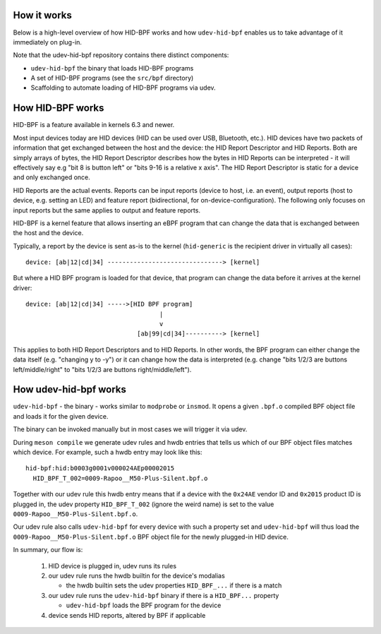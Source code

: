 .. _how_it_works:

How it works
============

Below is a high-level overview of how HID-BPF works and how ``udev-hid-bpf``
enables us to take advantage of it immediately on plug-in.

Note that the udev-hid-bpf repository contains there distinct components:

- ``udev-hid-bpf`` the binary that loads HID-BPF programs
- A set of HID-BPF programs (see the ``src/bpf`` directory)
- Scaffolding to automate loading of HID-BPF programs via udev.

How HID-BPF works
=================

HID-BPF is a feature available in kernels 6.3 and newer.

Most input devices today are HID devices (HID can be used over USB, Bluetooth, etc.).
HID devices have two packets of information that get exchanged between the host
and the device: the HID Report Descriptor and HID Reports. Both are simply arrays
of bytes, the HID Report Descriptor describes how the bytes in HID Reports can
be interpreted - it will effectively say e.g "bit 8 is button left" or "bits
9-16 is a relative x axis". The HID Report Descriptor is static for a device and
only exchanged once.

HID Reports are the actual events. Reports can be input reports (device to
host, i.e. an event), output reports (host to device, e.g. setting an LED) and
feature report (bidirectional, for on-device-configuration). The following only
focuses on input reports but the same applies to output and feature reports.

HID-BPF is a kernel feature that allows inserting an eBPF program that can change
the data that is exchanged between the host and the device.

Typically, a report by the device is sent as-is to the kernel
(``hid-generic`` is the recipient driver in virtually all cases)::

    device: [ab|12|cd|34] -------------------------------> [kernel]

But where a HID BPF program is loaded for that device, that program
can change the data before it arrives at the kernel driver::

    device: [ab|12|cd|34] ----->[HID BPF program]
                                        |
                                        v
                                  [ab|99|cd|34]----------> [kernel]

This applies to both HID Report Descriptors and to HID Reports. In other words,
the BPF program can either change the data itself (e.g. "changing y to -y")
or it can change how the data is interpreted (e.g. change "bits 1/2/3 are buttons
left/middle/right" to "bits 1/2/3 are buttons right/middle/left").

How udev-hid-bpf works
======================

``udev-hid-bpf`` - the binary - works similar to ``modprobe`` or ``insmod``. It opens
a given ``.bpf.o`` compiled BPF object file and loads it for the given device.

The binary can be invoked manually but in most cases we will trigger it via udev.

During ``meson compile`` we generate udev rules and hwdb entries that tells us
which of our BPF object files matches which device. For example, such a hwdb
entry may look like this::

    hid-bpf:hid:b0003g0001v000024AEp00002015
      HID_BPF_T_002=0009-Rapoo__M50-Plus-Silent.bpf.o

Together with our udev rule this hwdb entry means that if a device with the
``0x24AE`` vendor ID and ``0x2015`` product ID is plugged in, the udev property
``HID_BPF_T_002`` (ignore the weird name) is set to the value
``0009-Rapoo__M50-Plus-Silent.bpf.o``.

Our udev rule also calls ``udev-hid-bpf`` for every device with such a property
set and ``udev-hid-bpf`` will thus load the ``0009-Rapoo__M50-Plus-Silent.bpf.o``
BPF object file for the newly plugged-in HID device.

In summary, our flow is:

   1. HID device is plugged in, udev runs its rules
   2. our udev rule runs the hwdb builtin for the device's modalias

      * the hwdb builtin sets the udev properties ``HID_BPF_...`` if there is a match
   3. our udev rule runs the ``udev-hid-bpf`` binary if there is a ``HID_BPF...`` property

      * ``udev-hid-bpf`` loads the BPF program for the device
   4. device sends HID reports, altered by BPF if applicable
